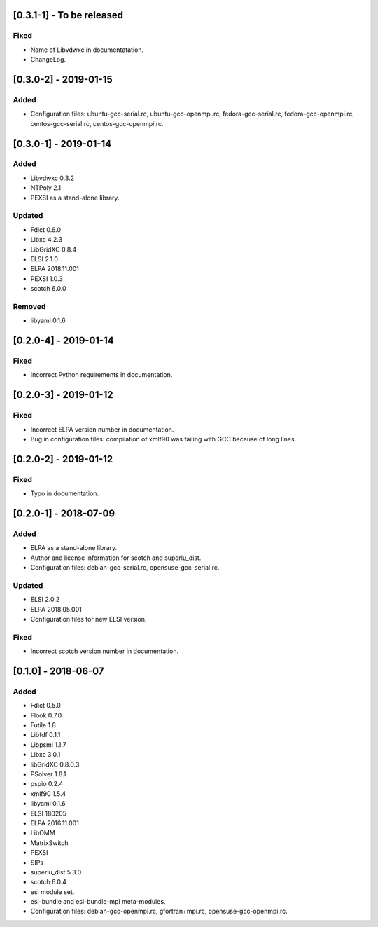 [0.3.1-1] - To be released
========================

Fixed
-----
- Name of Libvdwxc in documentatation.
- ChangeLog.

[0.3.0-2] - 2019-01-15
========================

Added
-----
- Configuration files: ubuntu-gcc-serial.rc, ubuntu-gcc-openmpi.rc, fedora-gcc-serial.rc, fedora-gcc-openmpi.rc, centos-gcc-serial.rc, centos-gcc-openmpi.rc.
  
[0.3.0-1] - 2019-01-14
========================

Added
-----
- Libvdwxc 0.3.2
- NTPoly 2.1
- PEXSI as a stand-alone library.
  
Updated
-------
- Fdict 0.6.0
- Libxc 4.2.3
- LibGridXC 0.8.4
- ELSI 2.1.0
- ELPA 2018.11.001
- PEXSI 1.0.3
- scotch 6.0.0

Removed
-------
- libyaml 0.1.6

[0.2.0-4] - 2019-01-14
========================

Fixed
-----
- Incorrect Python requirements in documentation.

[0.2.0-3] - 2019-01-12
========================

Fixed
-----
- Incorrect ELPA version number in documentation.
- Bug in configuration files:  compilation of xmlf90 was failing with GCC because of long lines.

[0.2.0-2] - 2019-01-12
========================

Fixed
-----
- Typo in documentation.
  
[0.2.0-1] - 2018-07-09
========================

Added
-----
- ELPA as a stand-alone library.
- Author and license information for scotch and superlu_dist.
- Configuration files: debian-gcc-serial.rc, opensuse-gcc-serial.rc.
  
Updated
-------
- ELSI 2.0.2
- ELPA 2018.05.001
- Configuration files for new ELSI version.
  
Fixed
-----
- Incorrect scotch version number in documentation.
  
[0.1.0] - 2018-06-07
========================

Added
-----
- Fdict 0.5.0
- Flook 0.7.0
- Futile 1.8
- Libfdf 0.1.1
- Libpsml 1.1.7
- Libxc 3.0.1
- libGridXC 0.8.0.3
- PSolver 1.8.1
- pspio 0.2.4
- xmlf90 1.5.4
- libyaml 0.1.6
- ELSI 180205
- ELPA 2016.11.001
- LibOMM
- MatrixSwitch
- PEXSI
- SIPs
- superlu_dist 5.3.0
- scotch 6.0.4
- esl module set.
- esl-bundle and esl-bundle-mpi meta-modules.
- Configuration files: debian-gcc-openmpi.rc, gfortran+mpi.rc, opensuse-gcc-openmpi.rc.
